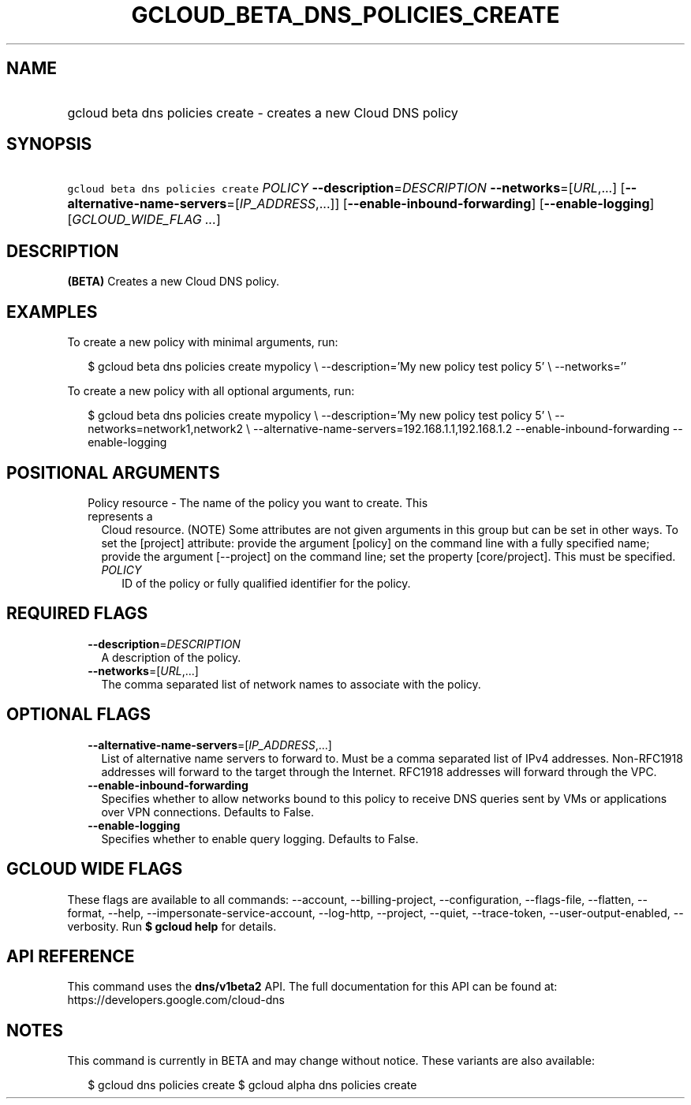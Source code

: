 
.TH "GCLOUD_BETA_DNS_POLICIES_CREATE" 1



.SH "NAME"
.HP
gcloud beta dns policies create \- creates a new Cloud DNS policy



.SH "SYNOPSIS"
.HP
\f5gcloud beta dns policies create\fR \fIPOLICY\fR \fB\-\-description\fR=\fIDESCRIPTION\fR \fB\-\-networks\fR=[\fIURL\fR,...] [\fB\-\-alternative\-name\-servers\fR=[\fIIP_ADDRESS\fR,...]] [\fB\-\-enable\-inbound\-forwarding\fR] [\fB\-\-enable\-logging\fR] [\fIGCLOUD_WIDE_FLAG\ ...\fR]



.SH "DESCRIPTION"

\fB(BETA)\fR Creates a new Cloud DNS policy.

.SH "EXAMPLES"

To create a new policy with minimal arguments, run:

.RS 2m
$ gcloud beta dns policies create mypolicy \e
\-\-description='My new policy test policy 5' \e
\-\-networks=''
.RE

To create a new policy with all optional arguments, run:

.RS 2m
$ gcloud beta dns policies create mypolicy \e
\-\-description='My new policy test policy 5' \e
\-\-networks=network1,network2 \e
\-\-alternative\-name\-servers=192.168.1.1,192.168.1.2
\-\-enable\-inbound\-forwarding
\-\-enable\-logging
.RE



.SH "POSITIONAL ARGUMENTS"

.RS 2m
.TP 2m

Policy resource \- The name of the policy you want to create. This represents a
Cloud resource. (NOTE) Some attributes are not given arguments in this group but
can be set in other ways. To set the [project] attribute: provide the argument
[policy] on the command line with a fully specified name; provide the argument
[\-\-project] on the command line; set the property [core/project]. This must be
specified.

.RS 2m
.TP 2m
\fIPOLICY\fR
ID of the policy or fully qualified identifier for the policy.


.RE
.RE
.sp

.SH "REQUIRED FLAGS"

.RS 2m
.TP 2m
\fB\-\-description\fR=\fIDESCRIPTION\fR
A description of the policy.

.TP 2m
\fB\-\-networks\fR=[\fIURL\fR,...]
The comma separated list of network names to associate with the policy.


.RE
.sp

.SH "OPTIONAL FLAGS"

.RS 2m
.TP 2m
\fB\-\-alternative\-name\-servers\fR=[\fIIP_ADDRESS\fR,...]
List of alternative name servers to forward to. Must be a comma separated list
of IPv4 addresses. Non\-RFC1918 addresses will forward to the target through the
Internet. RFC1918 addresses will forward through the VPC.

.TP 2m
\fB\-\-enable\-inbound\-forwarding\fR
Specifies whether to allow networks bound to this policy to receive DNS queries
sent by VMs or applications over VPN connections. Defaults to False.

.TP 2m
\fB\-\-enable\-logging\fR
Specifies whether to enable query logging. Defaults to False.


.RE
.sp

.SH "GCLOUD WIDE FLAGS"

These flags are available to all commands: \-\-account, \-\-billing\-project,
\-\-configuration, \-\-flags\-file, \-\-flatten, \-\-format, \-\-help,
\-\-impersonate\-service\-account, \-\-log\-http, \-\-project, \-\-quiet,
\-\-trace\-token, \-\-user\-output\-enabled, \-\-verbosity. Run \fB$ gcloud
help\fR for details.



.SH "API REFERENCE"

This command uses the \fBdns/v1beta2\fR API. The full documentation for this API
can be found at: https://developers.google.com/cloud\-dns



.SH "NOTES"

This command is currently in BETA and may change without notice. These variants
are also available:

.RS 2m
$ gcloud dns policies create
$ gcloud alpha dns policies create
.RE

